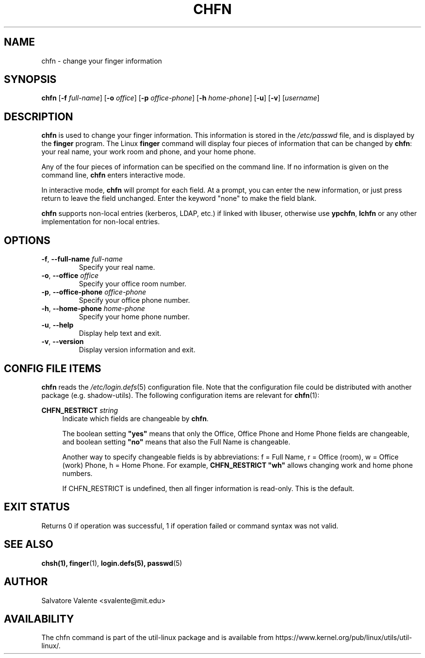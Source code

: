 .\"
.\"  chfn.1 -- change your finger information
.\"  (c) 1994 by salvatore valente <svalente@athena.mit.edu>
.\"
.\"  This program is free software.  You can redistribute it and
.\"  modify it under the terms of the GNU General Public License.
.\"  There is no warranty.
.\"
.TH CHFN 1 "November 2015" "util-linux" "User Commands"
.SH NAME
chfn \- change your finger information
.SH SYNOPSIS
.B chfn
.RB [ \-f
.IR full-name ]
.RB [ \-o
.IR office ]
.RB [ \-p
.IR office-phone ]
.RB [ \-h
.IR home-phone ]
.RB [ \-u ]
.RB [ \-v ]
.RI [ username ]
.SH DESCRIPTION
.B chfn
is used to change your finger information.  This information is
stored in the
.I /etc/passwd
file, and is displayed by the
.B finger
program.  The Linux
.B finger
command will display four pieces of information that can be changed by
.BR chfn :
your real name, your work room and phone, and your home phone.
.PP
Any of the four pieces of information can be specified on the command
line.  If no information is given on the command line,
.B chfn
enters interactive mode.
.PP
In interactive mode,
.B chfn
will prompt for each field.  At a prompt, you can enter the new information,
or just press return to leave the field unchanged.  Enter the keyword
"none" to make the field blank.
.PP
.B chfn
supports non-local entries (kerberos, LDAP, etc.\&) if linked with libuser,
otherwise use \fBypchfn\fR, \fBlchfn\fR or any other implementation for
non-local entries.
.SH OPTIONS
.TP
.BR \-f , " \-\-full\-name " \fIfull-name
Specify your real name.
.TP
.BR \-o , " \-\-office " \fIoffice
Specify your office room number.
.TP
.BR \-p , " \-\-office\-phone " \fIoffice-phone
Specify your office phone number.
.TP
.BR \-h , " \-\-home\-phone " \fIhome-phone
Specify your home phone number.
.TP
.BR \-u , " \-\-help"
Display help text and exit.
.TP
.BR \-v , " \-\-version"
Display version information and exit.
.SH CONFIG FILE ITEMS
.B chfn
reads the
.IR /etc\:/login.defs (5)
configuration file.  Note that the configuration file could be
distributed with another package (e.g. shadow-utils).  The following
configuration items are relevant for
.BR chfn (1):
.PP
.BI CHFN_RESTRICT " string"
.RS 4
Indicate which fields are changeable by \fBchfn\fR.

The boolean setting \fB"yes"\fR means that only the Office, Office Phone and
Home Phone fields are changeable, and boolean setting \fB"no"\fR means that
also the Full Name is changeable.

Another way to specify changeable fields is by abbreviations: f = Full Name,
r = Office (room), w = Office (work) Phone, h = Home Phone.  For example,
\fBCHFN_RESTRICT "wh"\fR allows changing work and home phone numbers.

If CHFN_RESTRICT is undefined, then all finger information is read-only.
This is the default.
.RE
.PP
.SH "EXIT STATUS"
Returns 0 if operation was successful, 1 if operation failed or command syntax was not valid.
.SH "SEE ALSO"
.BR chsh(1),
.BR finger (1),
.BR login.defs(5),
.BR passwd (5)
.SH AUTHOR
Salvatore Valente <svalente@mit.edu>
.SH AVAILABILITY
The chfn command is part of the util-linux package and is available from
https://www.kernel.org/pub/linux/utils/util-linux/.
